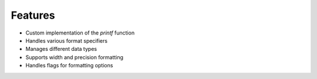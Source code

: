 Features
========

- Custom implementation of the `printf` function
- Handles various format specifiers
- Manages different data types
- Supports width and precision formatting
- Handles flags for formatting options